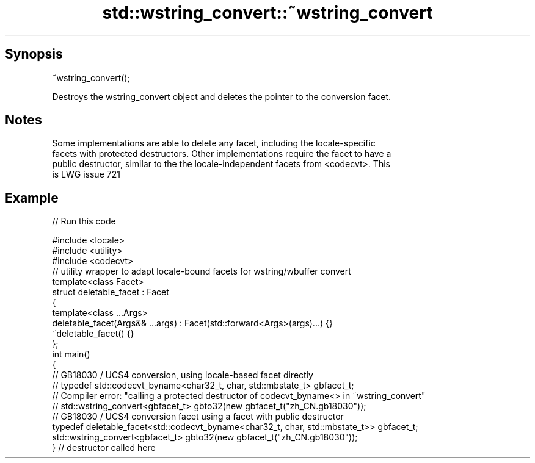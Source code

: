 .TH std::wstring_convert::~wstring_convert 3 "Apr 19 2014" "1.0.0" "C++ Standard Libary"
.SH Synopsis
   ~wstring_convert();

   Destroys the wstring_convert object and deletes the pointer to the conversion facet.

.SH Notes

   Some implementations are able to delete any facet, including the locale-specific
   facets with protected destructors. Other implementations require the facet to have a
   public destructor, similar to the the locale-independent facets from <codecvt>. This
   is LWG issue 721

.SH Example

   
// Run this code

 #include <locale>
 #include <utility>
 #include <codecvt>
  
 // utility wrapper to adapt locale-bound facets for wstring/wbuffer convert
 template<class Facet>
 struct deletable_facet : Facet
 {
     template<class ...Args>
     deletable_facet(Args&& ...args) : Facet(std::forward<Args>(args)...) {}
     ~deletable_facet() {}
 };
  
 int main()
 {
     // GB18030 / UCS4 conversion, using locale-based facet directly
     // typedef std::codecvt_byname<char32_t, char, std::mbstate_t> gbfacet_t;
     // Compiler error: "calling a protected destructor of codecvt_byname<> in ~wstring_convert"
     // std::wstring_convert<gbfacet_t> gbto32(new gbfacet_t("zh_CN.gb18030"));
  
     // GB18030 / UCS4 conversion facet using a facet with public destructor
     typedef deletable_facet<std::codecvt_byname<char32_t, char, std::mbstate_t>> gbfacet_t;
     std::wstring_convert<gbfacet_t> gbto32(new gbfacet_t("zh_CN.gb18030"));
 } // destructor called here
